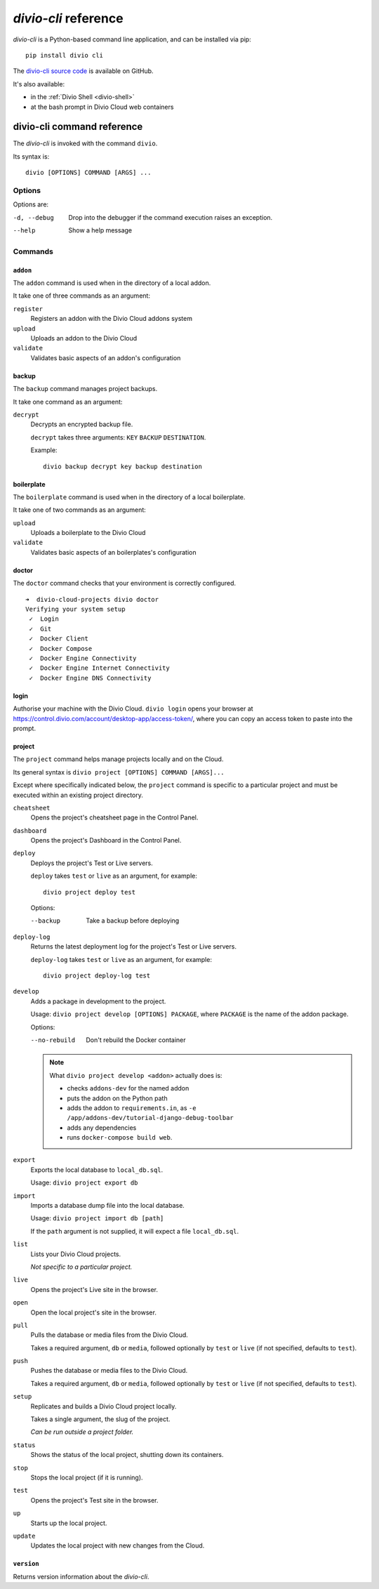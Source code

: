 .. _divio-cli-ref:

*divio-cli* reference
=====================

*divio-cli* is a Python-based command line application, and can be installed
via pip::

    pip install divio cli

The `divio-cli source code <https://github.com/divio/divio-cli>`_ is available
on GitHub.

It's also available:

* in the :ref:`Divio Shell <divio-shell>`
* at the bash prompt in Divio Cloud web containers

.. _divio-cli-command-ref:

divio-cli command reference
---------------------------

..  highlight:: bash

The *divio-cli* is invoked with the command ``divio``.

Its syntax is::

    divio [OPTIONS] COMMAND [ARGS] ...


Options
^^^^^^^

Options are:

-d, --debug
    Drop into the debugger if the command execution raises an exception.
--help
    Show a help message


Commands
^^^^^^^^

``addon``
.........

The ``addon`` command is used when in the directory of a local addon.

It take one of three commands as an argument:

``register``
    Registers an addon with the Divio Cloud addons system
``upload``
    Uploads an addon to the Divio Cloud
``validate``
    Validates basic aspects of an addon's configuration

backup
......

The ``backup`` command manages project backups.

It take one command as an argument:

``decrypt``
    Decrypts an encrypted backup file.

    ``decrypt`` takes three arguments: ``KEY`` ``BACKUP`` ``DESTINATION``.

    Example::

        divio backup decrypt key backup destination

boilerplate
...........

The ``boilerplate`` command is used when in the directory of a local
boilerplate.

It take one of two commands as an argument:

``upload``
    Uploads a boilerplate to the Divio Cloud
``validate``
    Validates basic aspects of an boilerplates's configuration


doctor
......

The ``doctor`` command checks that your environment is correctly configured.

::

    ➜  divio-cloud-projects divio doctor
    Verifying your system setup
     ✓  Login
     ✓  Git
     ✓  Docker Client
     ✓  Docker Compose
     ✓  Docker Engine Connectivity
     ✓  Docker Engine Internet Connectivity
     ✓  Docker Engine DNS Connectivity


login
.....

Authorise your machine with the Divio Cloud. ``divio login`` opens your browser
at https://control.divio.com/account/desktop-app/access-token/, where you can
copy an access token to paste into the prompt.

.. _divio-cli-project-ref:

project
.......

The ``project`` command helps manage projects locally and on the Cloud.

Its general syntax is ``divio project [OPTIONS] COMMAND [ARGS]...``

Except where specifically indicated below, the ``project`` command is specific
to a particular project and must be executed within an existing project
directory.

``cheatsheet``
    Opens the project's cheatsheet page in the Control Panel.

``dashboard``
    Opens the project's Dashboard in the Control Panel.

``deploy``
    Deploys the project's Test or Live servers.

    ``deploy`` takes ``test`` or ``live`` as an argument, for example::

        divio project deploy test
 
    Options: 

    --backup
        Take a backup before deploying

``deploy-log``
    Returns the latest deployment log for the project's Test or Live servers.

    ``deploy-log`` takes ``test`` or ``live`` as an argument, for example::

        divio project deploy-log test

.. _divio-project-develop:

``develop``
    Adds a package in development to the project.

    Usage: ``divio project develop [OPTIONS] PACKAGE``, where ``PACKAGE`` is
    the name of the addon package.

    Options:

    --no-rebuild
        Don't rebuild the Docker container

    ..  note::

        What ``divio project develop <addon>`` actually does is:

        * checks ``addons-dev`` for the named addon
        * puts the addon on the Python path
        * adds the addon to ``requirements.in``, as ``-e /app/addons-dev/tutorial-django-debug-toolbar``
        * adds any dependencies
        * runs ``docker-compose build web``.


``export``
    Exports the local database to ``local_db.sql``.

    Usage: ``divio project export db``

``import``
    Imports a database dump file into the local database.

    Usage: ``divio project import db [path]``

    If the ``path`` argument is not supplied, it will expect a file
    ``local_db.sql``.

``list``
    Lists your Divio Cloud projects.

    *Not specific to a particular project.*

``live``
    Opens the project's Live site in the browser.

``open``
    Open the local project's site in the browser.

``pull``
    Pulls the database or media files from the Divio Cloud.

    Takes a required argument, ``db`` or ``media``, followed optionally by
    ``test`` or ``live`` (if not specified, defaults to ``test``).

``push``
    Pushes the database or media files to the Divio Cloud.

    Takes a required argument, ``db`` or ``media``, followed optionally by
    ``test`` or ``live`` (if not specified, defaults to ``test``).

``setup``
    Replicates and builds a Divio Cloud project locally.

    Takes a single argument, the slug of the project.

    *Can be run outside a project folder.*

``status``
    Shows the status of the local project, shutting down its containers.

``stop``
    Stops the local project (if it is running).

``test``
    Opens the project's Test site in the browser.

``up``
    Starts up the local project.

``update``
    Updates the local project with new changes from the Cloud.

``version``
...........

Returns version information about the *divio-cli*.
